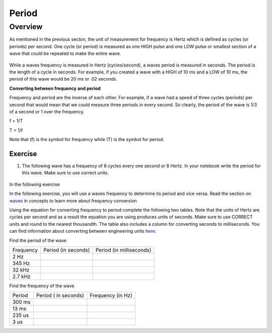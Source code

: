Period
====================

Overview
--------

As mentioned in the previous secton, the unit of measurement for frequency is Hertz which is defined as 
cycles (or periods) per second. One cycle (or period) is measured as one HIGH pulse and one LOW pulse or smallest section of a wave that could be
repeated to make the entire wave.

.. figure:: images/waveforms-tim3.png
   :alt: 
   
While a waves frequency is measured in Hertz (cycles/second), a waves period is measured in seconds. The period is the length of a 
cycle in seconds. For example, if you created a wave with a HIGH of 10 ms and a LOW of 10 ms, the period of this wave would be
20 ms or .02 seconds. 

| **Converting between frequency and period**
Frequency and period are the inverse of each other. For example, if a wave had a speed of three cycles (periods) per second that would mean that we could measure three
periods in every second. So clearly, the period of the wave is 1/3 of a second or 1 over the frequency. 

f = 1/T

T = 1/f

Note that (f) is the symbol for frequency while (T) is the symbol for period.

Exercise
~~~~~~~~

1. The following wave has a frequency of 8 cycles every one second or 8 Hertz. In your notebook write the period for this wave. Make sure to use correct units.

.. figure:: images/period-wave2.png
   :alt: 

In the following exercise

In the following exercise, you will use a waves frequency to determine its period and vice versa. Read the section on
`waves <https://www.google.com/url?q=https://docs.google.com/document/d/1BmZbXzxnD2j17QToSZ9jeZmnP7burwfksfQq2v4zu-Y/edit%23heading%3Dh.r3kc4sg9zrj4&sa=D&ust=1587613173942000>`__ in
concepts to learn more about frequency conversion

Using the equation for converting frequency to period complete
the following two tables. Note that the units of Hertz are cycles per
second and as a result the equation you are using produces units of
seconds. Make sure to use CORRECT units and round to the nearest
thousandth. The table also includes a column for converting seconds to
milliseconds. You can find information about converting between
engineering units
`here <https://www.google.com/url?q=https://docs.google.com/document/d/1BmZbXzxnD2j17QToSZ9jeZmnP7burwfksfQq2v4zu-Y/edit%23heading%3Dh.77xfwnlk7wp2&sa=D&ust=1587613173943000>`__.

Find the period of the wave

+-------------+-----------------------+----------------------------+
| Frequency   | Period (in seconds)   | Period (in milliseconds)   |
+-------------+-----------------------+----------------------------+
| 2 Hz        |                       |                            |
+-------------+-----------------------+----------------------------+
| 345 Hz      |                       |                            |
+-------------+-----------------------+----------------------------+
| 32 kHz      |                       |                            |
+-------------+-----------------------+----------------------------+
| 2.7 kHz     |                       |                            |
+-------------+-----------------------+----------------------------+

Find the frequency of the wave

+----------+------------------------+---------------------+
| Period   | Period ( in seconds)   | Frequency (in Hz)   |
+----------+------------------------+---------------------+
| 300 ms   |                        |                     |
+----------+------------------------+---------------------+
| 13 ms    |                        |                     |
+----------+------------------------+---------------------+
| 235 us   |                        |                     |
+----------+------------------------+---------------------+
| 3 us     |                        |                     |
+----------+------------------------+---------------------+
